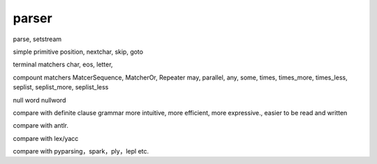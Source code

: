 parser
*******

parse, setstream

simple primitive
position, nextchar, skip, goto

terminal matchers
char, eos, letter, 

compount matchers
MatcerSequence, MatcherOr, Repeater
may, parallel, any, some, times, times_more, times_less, seplist, seplist_more, seplist_less

null word
nullword

compare with definite clause grammar
more intuitive, more efficient, more expressive., easier to be read and written

compare with antlr.

compare with lex/yacc

compare with pyparsing，spark，ply，lepl etc.
